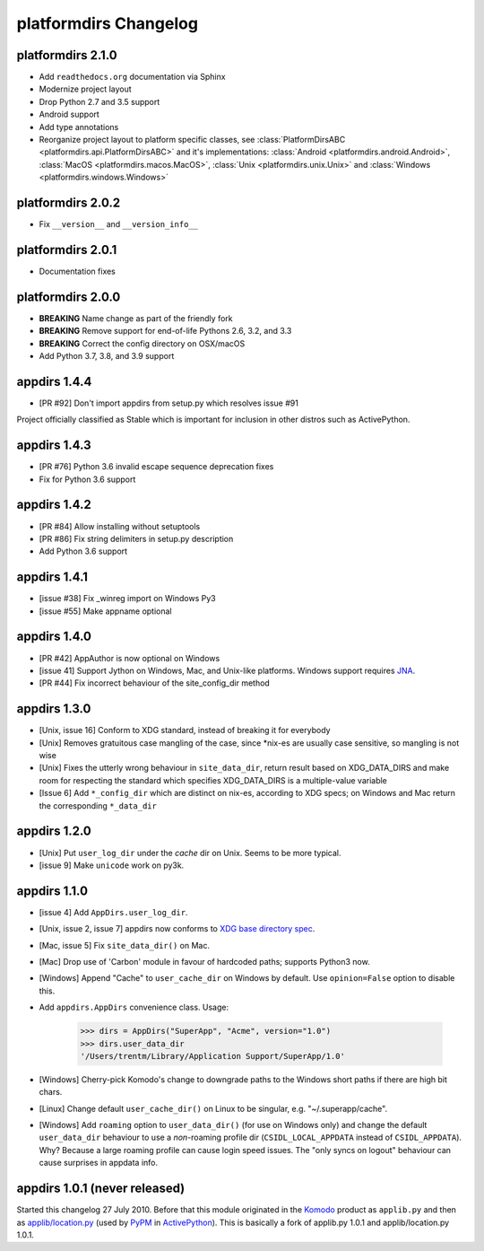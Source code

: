 platformdirs Changelog
======================

platformdirs 2.1.0
------------------
- Add ``readthedocs.org`` documentation via Sphinx
- Modernize project layout
- Drop Python 2.7 and 3.5 support
- Android support
- Add type annotations
- Reorganize project layout to platform specific classes, see
  :class:`PlatformDirsABC <platformdirs.api.PlatformDirsABC>` and it's implementations:
  :class:`Android <platformdirs.android.Android>`, :class:`MacOS <platformdirs.macos.MacOS>`,
  :class:`Unix <platformdirs.unix.Unix>` and :class:`Windows <platformdirs.windows.Windows>`

platformdirs 2.0.2
------------------
- Fix ``__version__`` and ``__version_info__``

platformdirs 2.0.1
------------------
- Documentation fixes

platformdirs 2.0.0
------------------

- **BREAKING** Name change as part of the friendly fork
- **BREAKING** Remove support for end-of-life Pythons 2.6, 3.2, and 3.3
- **BREAKING** Correct the config directory on OSX/macOS
- Add Python 3.7, 3.8, and 3.9 support

appdirs 1.4.4
-------------
- [PR #92] Don't import appdirs from setup.py which resolves issue #91

Project officially classified as Stable which is important
for inclusion in other distros such as ActivePython.

appdirs 1.4.3
-------------
- [PR #76] Python 3.6 invalid escape sequence deprecation fixes
- Fix for Python 3.6 support

appdirs 1.4.2
-------------
- [PR #84] Allow installing without setuptools
- [PR #86] Fix string delimiters in setup.py description
- Add Python 3.6 support

appdirs 1.4.1
-------------
- [issue #38] Fix _winreg import on Windows Py3
- [issue #55] Make appname optional

appdirs 1.4.0
-------------
- [PR #42] AppAuthor is now optional on Windows
- [issue 41] Support Jython on Windows, Mac, and Unix-like platforms. Windows
  support requires `JNA <https://github.com/twall/jna>`_.
- [PR #44] Fix incorrect behaviour of the site_config_dir method

appdirs 1.3.0
-------------
- [Unix, issue 16] Conform to XDG standard, instead of breaking it for
  everybody
- [Unix] Removes gratuitous case mangling of the case, since \*nix-es are
  usually case sensitive, so mangling is not wise
- [Unix] Fixes the utterly wrong behaviour in ``site_data_dir``, return result
  based on XDG_DATA_DIRS and make room for respecting the standard which
  specifies XDG_DATA_DIRS is a multiple-value variable
- [Issue 6] Add ``*_config_dir`` which are distinct on nix-es, according to
  XDG specs; on Windows and Mac return the corresponding ``*_data_dir``

appdirs 1.2.0
-------------

- [Unix] Put ``user_log_dir`` under the *cache* dir on Unix. Seems to be more
  typical.
- [issue 9] Make ``unicode`` work on py3k.

appdirs 1.1.0
-------------

- [issue 4] Add ``AppDirs.user_log_dir``.
- [Unix, issue 2, issue 7] appdirs now conforms to `XDG base directory spec
  <https://standards.freedesktop.org/basedir-spec/basedir-spec-latest.html>`_.
- [Mac, issue 5] Fix ``site_data_dir()`` on Mac.
- [Mac] Drop use of 'Carbon' module in favour of hardcoded paths; supports
  Python3 now.
- [Windows] Append "Cache" to ``user_cache_dir`` on Windows by default. Use
  ``opinion=False`` option to disable this.
- Add ``appdirs.AppDirs`` convenience class. Usage:

        >>> dirs = AppDirs("SuperApp", "Acme", version="1.0")
        >>> dirs.user_data_dir
        '/Users/trentm/Library/Application Support/SuperApp/1.0'

- [Windows] Cherry-pick Komodo's change to downgrade paths to the Windows short
  paths if there are high bit chars.
- [Linux] Change default ``user_cache_dir()`` on Linux to be singular, e.g.
  "~/.superapp/cache".
- [Windows] Add ``roaming`` option to ``user_data_dir()`` (for use on Windows only)
  and change the default ``user_data_dir`` behaviour to use a *non*-roaming
  profile dir (``CSIDL_LOCAL_APPDATA`` instead of ``CSIDL_APPDATA``). Why? Because
  a large roaming profile can cause login speed issues. The "only syncs on
  logout" behaviour can cause surprises in appdata info.


appdirs 1.0.1 (never released)
------------------------------

Started this changelog 27 July 2010. Before that this module originated in the
`Komodo <https://www.activestate.com/komodo-ide>`_ product as ``applib.py`` and then
as `applib/location.py
<https://github.com/ActiveState/applib/blob/master/applib/location.py>`_ (used by
`PyPM <https://code.activestate.com/pypm/>`_ in `ActivePython
<https://www.activestate.com/activepython>`_). This is basically a fork of
applib.py 1.0.1 and applib/location.py 1.0.1.
